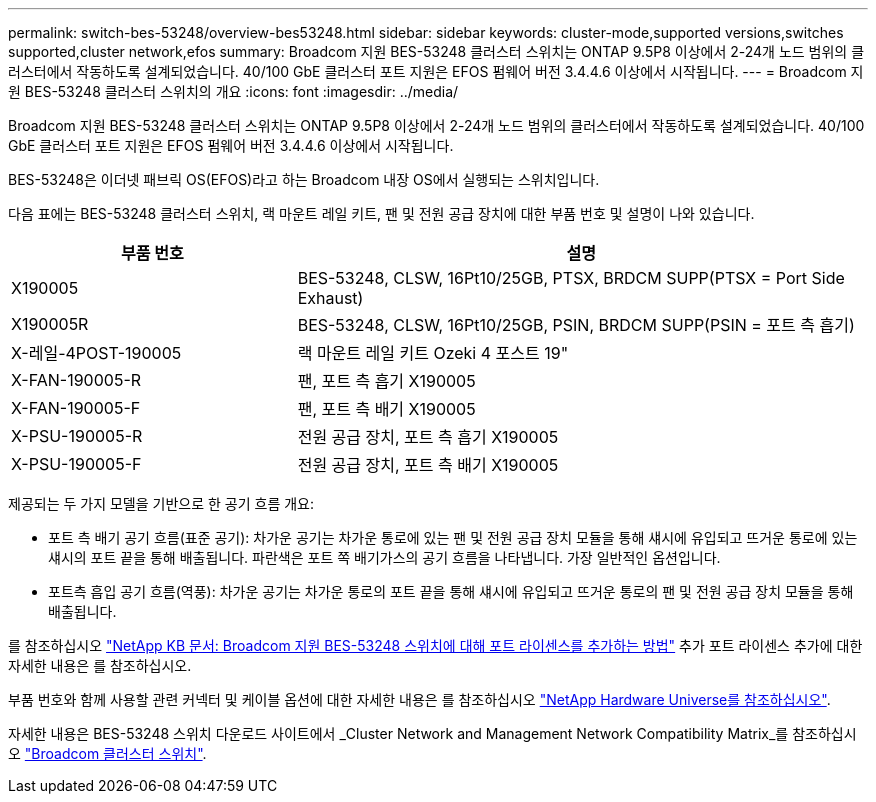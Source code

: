---
permalink: switch-bes-53248/overview-bes53248.html 
sidebar: sidebar 
keywords: cluster-mode,supported versions,switches supported,cluster network,efos 
summary: Broadcom 지원 BES-53248 클러스터 스위치는 ONTAP 9.5P8 이상에서 2-24개 노드 범위의 클러스터에서 작동하도록 설계되었습니다. 40/100 GbE 클러스터 포트 지원은 EFOS 펌웨어 버전 3.4.4.6 이상에서 시작됩니다. 
---
= Broadcom 지원 BES-53248 클러스터 스위치의 개요
:icons: font
:imagesdir: ../media/


[role="lead"]
Broadcom 지원 BES-53248 클러스터 스위치는 ONTAP 9.5P8 이상에서 2-24개 노드 범위의 클러스터에서 작동하도록 설계되었습니다. 40/100 GbE 클러스터 포트 지원은 EFOS 펌웨어 버전 3.4.4.6 이상에서 시작됩니다.

BES-53248은 이더넷 패브릭 OS(EFOS)라고 하는 Broadcom 내장 OS에서 실행되는 스위치입니다.

다음 표에는 BES-53248 클러스터 스위치, 랙 마운트 레일 키트, 팬 및 전원 공급 장치에 대한 부품 번호 및 설명이 나와 있습니다.

[cols="1,2"]
|===
| 부품 번호 | 설명 


 a| 
X190005
 a| 
BES-53248, CLSW, 16Pt10/25GB, PTSX, BRDCM SUPP(PTSX = Port Side Exhaust)



 a| 
X190005R
 a| 
BES-53248, CLSW, 16Pt10/25GB, PSIN, BRDCM SUPP(PSIN = 포트 측 흡기)



 a| 
X-레일-4POST-190005
 a| 
랙 마운트 레일 키트 Ozeki 4 포스트 19"



 a| 
X-FAN-190005-R
 a| 
팬, 포트 측 흡기 X190005



 a| 
X-FAN-190005-F
 a| 
팬, 포트 측 배기 X190005



 a| 
X-PSU-190005-R
 a| 
전원 공급 장치, 포트 측 흡기 X190005



 a| 
X-PSU-190005-F
 a| 
전원 공급 장치, 포트 측 배기 X190005

|===
제공되는 두 가지 모델을 기반으로 한 공기 흐름 개요:

* 포트 측 배기 공기 흐름(표준 공기): 차가운 공기는 차가운 통로에 있는 팬 및 전원 공급 장치 모듈을 통해 섀시에 유입되고 뜨거운 통로에 있는 섀시의 포트 끝을 통해 배출됩니다. 파란색은 포트 쪽 배기가스의 공기 흐름을 나타냅니다. 가장 일반적인 옵션입니다.
* 포트측 흡입 공기 흐름(역풍): 차가운 공기는 차가운 통로의 포트 끝을 통해 섀시에 유입되고 뜨거운 통로의 팬 및 전원 공급 장치 모듈을 통해 배출됩니다.


를 참조하십시오 https://kb.netapp.com/Advice_and_Troubleshooting/Data_Protection_and_Security/MetroCluster/How_to_add_Additional_Port_Licensing_for_the_Broadcom-Supported_BES-53248_Switch["NetApp KB 문서: Broadcom 지원 BES-53248 스위치에 대해 포트 라이센스를 추가하는 방법"^] 추가 포트 라이센스 추가에 대한 자세한 내용은 를 참조하십시오.

부품 번호와 함께 사용할 관련 커넥터 및 케이블 옵션에 대한 자세한 내용은 를 참조하십시오 https://hwu.netapp.com/Home/Index["NetApp Hardware Universe를 참조하십시오"^].

자세한 내용은 BES-53248 스위치 다운로드 사이트에서 _Cluster Network and Management Network Compatibility Matrix_를 참조하십시오 https://mysupport.netapp.com/site/products/all/details/broadcom-cluster-switches/downloads-tab["Broadcom 클러스터 스위치"^].
